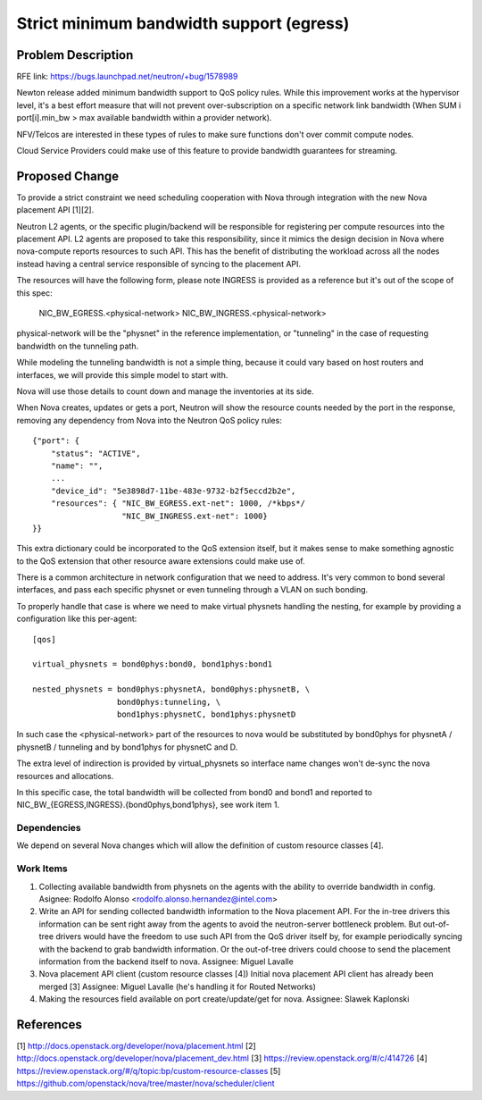 ..
 This work is licensed under a Creative Commons Attribution 3.0 Unported
 License.

 http://creativecommons.org/licenses/by/3.0/legalcode

=========================================
Strict minimum bandwidth support (egress)
=========================================

Problem Description
===================

RFE link: https://bugs.launchpad.net/neutron/+bug/1578989

Newton release added minimum bandwidth support to QoS policy
rules. While this improvement works at the hypervisor level,
it's a best effort measure that will not prevent over-subscription
on a specific network link bandwidth (When SUM i port[i].min_bw >
max available bandwidth within a provider network).

NFV/Telcos are interested in these types of rules to make sure
functions don't over commit compute nodes.

Cloud Service Providers could make use of this feature to provide bandwidth
guarantees for streaming.

Proposed Change
===============

To provide a strict constraint we need scheduling cooperation with
Nova through integration with the new Nova placement API [1][2].

Neutron L2 agents, or the specific plugin/backend will be responsible
for registering per compute resources into the placement API. L2 agents
are proposed to take this responsibility, since it mimics the design
decision in Nova where nova-compute reports resources to such API.
This has the benefit of distributing the workload across all the nodes
instead having a central service responsible of syncing to the placement
API.

The resources will have the following form, please note INGRESS is
provided as a reference but it's out of the scope of this spec:

  NIC_BW_EGRESS.<physical-network>
  NIC_BW_INGRESS.<physical-network>

physical-network will be the "physnet" in the reference implementation,
or "tunneling" in the case of requesting bandwidth on the tunneling
path.

While modeling the tunneling bandwidth is not a simple thing, because it
could vary based on host routers and interfaces, we will provide this
simple model to start with.

Nova will use those details to count down and manage the inventories
at its side.

When Nova creates, updates or gets a port, Neutron will show the
resource counts needed by the port in the response, removing any
dependency from Nova into the Neutron QoS policy rules::

    {"port": {
        "status": "ACTIVE",
        "name": "",
        ...
        "device_id": "5e3898d7-11be-483e-9732-b2f5eccd2b2e",
        "resources": { "NIC_BW_EGRESS.ext-net": 1000, /*kbps*/
                       "NIC_BW_INGRESS.ext-net": 1000}
    }}


This extra dictionary could be incorporated to the QoS extension itself,
but it makes sense to make something agnostic to the QoS extension that
other resource aware extensions could make use of.

There is a common architecture in network configuration that we need to
address. It's very common to bond several interfaces, and pass each
specific physnet or even tunneling through a VLAN on such bonding.

To properly handle that case is where we need to make virtual physnets
handling the nesting, for example by providing a configuration
like this per-agent::

    [qos]

    virtual_physnets = bond0phys:bond0, bond1phys:bond1

    nested_physnets = bond0phys:physnetA, bond0phys:physnetB, \
                      bond0phys:tunneling, \
                      bond1phys:physnetC, bond1phys:physnetD


In such case the <physical-network> part of the resources to nova would
be substituted by bond0phys for physnetA / physnetB / tunneling and
by bond1phys for physnetC and D.

The extra level of indirection is provided by virtual_physnets so
interface name changes won't de-sync the nova resources and allocations.

In this specific case, the total bandwidth will be collected from bond0 and
bond1 and reported to NIC_BW_{EGRESS,INGRESS}.{bond0phys,bond1phys}, see
work item 1.

Dependencies
------------

We depend on several Nova changes which will allow the definition
of custom resource classes [4].

Work Items
----------

1) Collecting available bandwidth from physnets on the agents
   with the ability to override bandwidth in config.
   Asignee: Rodolfo Alonso <rodolfo.alonso.hernandez@intel.com>

2) Write an API for sending collected bandwidth information to the
   Nova placement API. For the in-tree drivers this information can be
   sent right away from the agents to avoid the neutron-server bottleneck
   problem. But out-of-tree drivers would have the freedom to use such API from
   the QoS driver itself by, for example periodically syncing with the backend
   to grab bandwidth information. Or the out-of-tree drivers could choose to
   send the placement information from the backend itself to nova.
   Assignee: Miguel Lavalle

3) Nova placement API client (custom resource classes [4])
   Initial nova placement API client has already been merged [3]
   Assignee: Miguel Lavalle (he's handling it for Routed Networks)

4) Making the resources field available on port create/update/get for nova.
   Assignee: Slawek Kaplonski

References
==========
[1] http://docs.openstack.org/developer/nova/placement.html
[2] http://docs.openstack.org/developer/nova/placement_dev.html
[3] https://review.openstack.org/#/c/414726
[4] https://review.openstack.org/#/q/topic:bp/custom-resource-classes
[5] https://github.com/openstack/nova/tree/master/nova/scheduler/client
